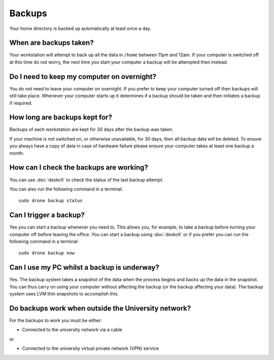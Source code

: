 Backups
=======

Your home directory is backed up automatically at least once a day. 

When are backups taken?
-----------------------

Your workstation will attempt to back up all the data in ``/home`` between
11pm and 12am. If your computer is switched off at this time do not worry,
the next time you start your computer a backup will be attempted then instead.

Do I need to keep my computer on overnight?
-------------------------------------------

You do not need to leave your computer on overnight. If you prefer to keep 
your computer turned off then backups will still take place. Whenever your 
computer starts up it determines if a backup should be taken and then initiates 
a backup if required.

How long are backups kept for?
------------------------------

Backups of each workstation are kept for 30 days after the backup was taken.

If your machine is not switched on, or otherwise unavailable, for 30 days, then
all backup data will be deleted. To ensure you always have a copy of data 
in case of hardware failure please ensure your computer takes at least one 
backup a month.

How can I check the backups are working?
----------------------------------------

You can use :doc:`deskctl` to check the status of the last backup attempt.

You can also run the following command in a terminal::

   sudo drone backup status

Can I trigger a backup?
-----------------------

Yes you can start a backup whenever you need to. This allows you, for example, 
to take a backup before turning your computer off before leaving the office. You
can start a backup using :doc:`deskctl` or if you prefer you can run the 
following command in a terminal::

   sudo drone backup now

Can I use my PC whilst a backup is underway?
--------------------------------------------

Yes. The backup system takes a snapshot of the data when the process begins
and backs up the data in the snapshot. You can thus carry on using your 
computer without affecting the backup (or the backup affecting your data). The
backup system uses LVM thin snapshots to accomplish this.

Do backups work when outside the University network?
----------------------------------------------------

For the backups to work you must be either:

- Connected to the university network via a cable

or 

- Connected to the university virtual private network (VPN) service
